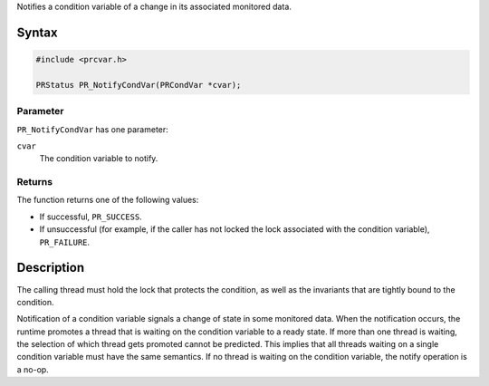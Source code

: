 Notifies a condition variable of a change in its associated monitored
data.

.. _Syntax:

Syntax
------

.. code:: eval

   #include <prcvar.h>

   PRStatus PR_NotifyCondVar(PRCondVar *cvar);

.. _Parameter:

Parameter
~~~~~~~~~

``PR_NotifyCondVar`` has one parameter:

``cvar``
   The condition variable to notify.

.. _Returns:

Returns
~~~~~~~

The function returns one of the following values:

-  If successful, ``PR_SUCCESS``.
-  If unsuccessful (for example, if the caller has not locked the lock
   associated with the condition variable), ``PR_FAILURE``.

.. _Description:

Description
-----------

The calling thread must hold the lock that protects the condition, as
well as the invariants that are tightly bound to the condition.

Notification of a condition variable signals a change of state in some
monitored data. When the notification occurs, the runtime promotes a
thread that is waiting on the condition variable to a ready state. If
more than one thread is waiting, the selection of which thread gets
promoted cannot be predicted. This implies that all threads waiting on a
single condition variable must have the same semantics. If no thread is
waiting on the condition variable, the notify operation is a no-op.
